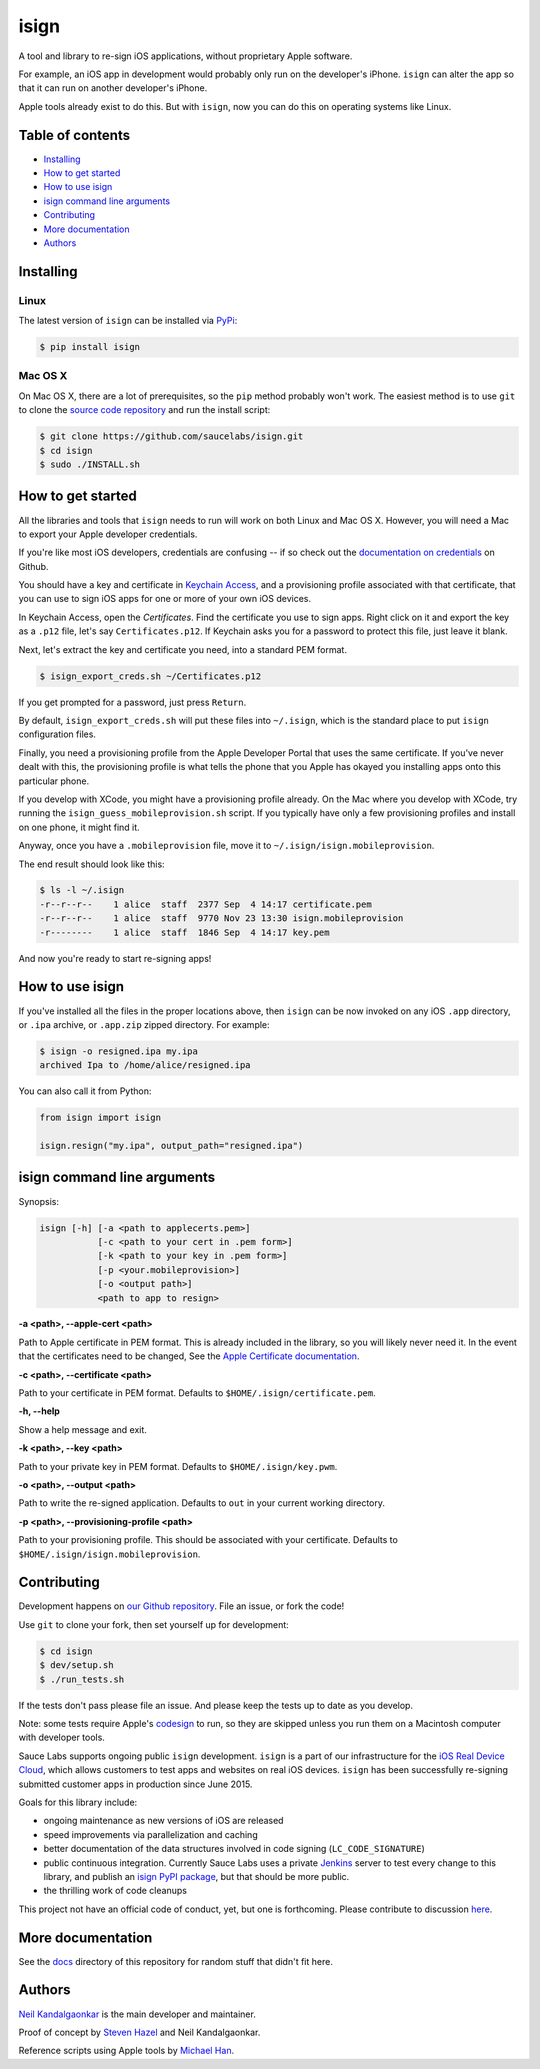 isign
=====

A tool and library to re-sign iOS applications, without proprietary Apple software.

For example, an iOS app in development would probably only run on the developer's iPhone. 
``isign`` can alter the app so that it can run on another developer's iPhone.

Apple tools already exist to do this. But with ``isign``, now you can do this on operating
systems like Linux.


Table of contents
-----------------

- `Installing`_
- `How to get started`_
- `How to use isign`_
- `isign command line arguments`_
- `Contributing`_
- `More documentation`_
- `Authors`_


.. _Installing:

Installing
----------

Linux
~~~~~

The latest version of ``isign`` can be installed via `PyPi <https://pypi.python.org/pypi/isign/>`__:

.. code::

  $ pip install isign

Mac OS X
~~~~~~~~

On Mac OS X, there are a lot of prerequisites, so the ``pip`` method probably won't work.
The easiest method is to use ``git`` to clone the `source code repository <https://github.com/saucelabs/isign>`__ and 
run the install script:

.. code::

  $ git clone https://github.com/saucelabs/isign.git
  $ cd isign
  $ sudo ./INSTALL.sh

.. _How to get started:

How to get started
------------------

All the libraries and tools that ``isign`` needs to run will work on both Linux 
and Mac OS X. However, you will need a Mac to export your Apple developer 
credentials. 

If you're like most iOS developers, credentials are confusing -- if so check out 
the `documentation on credentials <https://github.com/saucelabs/isign/blob/master/docs/credentials.rst>`__ on Github.

You should have a key and certificate in 
`Keychain Access <https://en.wikipedia.org/wiki/Keychain_(software)>`__,
and a provisioning profile associated with that certificate, that you 
can use to sign iOS apps for one or more of your own iOS devices.

In Keychain Access, open the *Certificates*. Find the certificate you use to sign apps. 
Right click on it and export the key as a ``.p12`` file, let's say ``Certificates.p12``. If Keychain 
asks you for a password to protect this file, just leave it blank. 

Next, let's extract the key and certificate you need, into a standard PEM format.

.. code::

  $ isign_export_creds.sh ~/Certificates.p12

If you get prompted for a password, just press ``Return``.

By default, ``isign_export_creds.sh`` will put these files into ``~/.isign``, which is
the standard place to put ``isign`` configuration files.

Finally, you need a provisioning profile from the Apple Developer Portal that uses
the same certificate. If you've never dealt with this, the provisioning profile is 
what tells the phone that you Apple has okayed you installing apps onto this particular phone.

If you develop with XCode, you might have a provisioning profile already. 
On the Mac where you develop with XCode, try running the ``isign_guess_mobileprovision.sh`` script. 
If you typically have only a few provisioning profiles and install on one phone, it might find it. 

Anyway, once you have a ``.mobileprovision`` file, move it to ``~/.isign/isign.mobileprovision``.

The end result should look like this:

.. code::

  $ ls -l ~/.isign
  -r--r--r--    1 alice  staff  2377 Sep  4 14:17 certificate.pem
  -r--r--r--    1 alice  staff  9770 Nov 23 13:30 isign.mobileprovision
  -r--------    1 alice  staff  1846 Sep  4 14:17 key.pem

And now you're ready to start re-signing apps!

.. _How to use isign:

How to use isign
----------------

If you've installed all the files in the proper locations above, then ``isign`` can be now invoked
on any iOS ``.app`` directory, or ``.ipa`` archive, or ``.app.zip`` zipped directory. For example:

.. code::

  $ isign -o resigned.ipa my.ipa
  archived Ipa to /home/alice/resigned.ipa

You can also call it from Python:

.. code:: python

  from isign import isign

  isign.resign("my.ipa", output_path="resigned.ipa")

.. _isign command line arguments:

isign command line arguments
----------------------------

Synopsis:

.. code::

    isign [-h] [-a <path to applecerts.pem>] 
               [-c <path to your cert in .pem form>]
               [-k <path to your key in .pem form>] 
               [-p <your.mobileprovision>] 
               [-o <output path>]
               <path to app to resign>

**-a <path>, --apple-cert <path>**

Path to Apple certificate in PEM format. This is already included in the library, so you will likely
never need it. In the event that the certificates need to be changed, See the `Apple Certificate documentation <docs/applecerts.rst>`__.

**-c <path>, --certificate <path>**

Path to your certificate in PEM format. Defaults to ``$HOME/.isign/certificate.pem``.

**-h, --help**

Show a help message and exit.

**-k <path>, --key <path>**

Path to your private key in PEM format. Defaults to ``$HOME/.isign/key.pwm``.

**-o <path>, --output <path>**

Path to write the re-signed application. Defaults to ``out`` in your current working directory.

**-p <path>, --provisioning-profile <path>**

Path to your provisioning profile. This should be associated with your certificate. Defaults to 
``$HOME/.isign/isign.mobileprovision``.


.. _Contributing:

Contributing
------------

Development happens on `our Github repository <https://github.com/saucelabs/isign>`__. File an issue, or fork the code!

Use ``git`` to clone your fork, then set yourself up for development:

.. code::

  $ cd isign
  $ dev/setup.sh
  $ ./run_tests.sh

If the tests don't pass please file an issue. And please keep the tests up to date as you develop.

Note: some tests require Apple's
`codesign <https://developer.apple.com/library/mac/documentation/Darwin/Reference/ManPages/man1/codesign.1.html>`__
to run, so they are skipped unless you run them on a Macintosh computer with developer tools.

Sauce Labs supports ongoing public ``isign`` development. ``isign`` is a part of our infrastructure
for the `iOS Real Device Cloud <https://saucelabs.com/press-room/press-releases/sauce-labs-expands-mobile-test-automation-cloud-with-the-addition-of-real-devices-1>`__,
which allows customers to test apps and websites on real iOS devices. ``isign`` has been successfully re-signing submitted customer apps in production
since June 2015.

Goals for this library include:

* ongoing maintenance as new versions of iOS are released
* speed improvements via parallelization and caching
* better documentation of the data structures involved in code signing (``LC_CODE_SIGNATURE``)
* public continuous integration. Currently Sauce Labs uses a private `Jenkins <https://jenkins-ci.org>`__ 
  server to test every change to this library, and publish an `isign PyPI package <https://pypi.python.org/pypi/isign>`__, 
  but that should be more public.
* the thrilling work of code cleanups

This project not have an official code of conduct, yet, but one is forthcoming. Please contribute
to discussion `here <https://github.com/saucelabs/isign/issues/6>`__.

.. _More documentation:

More documentation
------------------

See the `docs <docs>`__ directory of this repository for random stuff that didn't fit here.

.. _Authors:

Authors
-------

`Neil Kandalgaonkar <https://github.com/neilk>`__ is the main developer and maintainer.

Proof of concept by `Steven Hazel <https://github.com/sah>`__ and Neil Kandalgaonkar.

Reference scripts using Apple tools by `Michael Han <https://github.com/mhan>`__.
